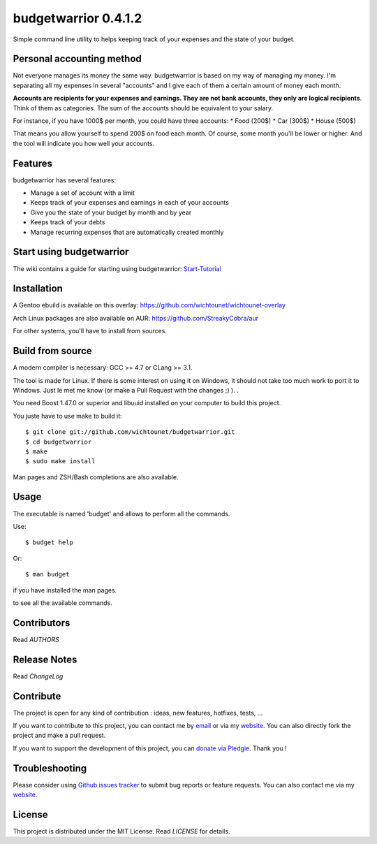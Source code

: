 budgetwarrior 0.4.1.2
=====================

Simple command line utility to helps keeping track of your expenses and the
state of your budget.

.. image:: https://raw.githubusercontent.com/wichtounet/budgetwarrior/develop/screenshots/budget_report.png
   :align: center
   
Personal accounting method
--------------------------

Not everyone manages its money the same way. budgetwarrior is based on my way of managing my money.  I'm separating all my expenses in several "accounts" and I give each of them a certain amount of money each month. 

**Accounts are recipients for your expenses and earnings. They are not bank accounts, they only are logical recipients**. Think of them as categories. The sum of the accounts should be equivalent to your salary.

For instance, if you have 1000$ per month, you could have three accounts: 
* Food (200$)
* Car (300$)
* House (500$)

That means you allow yourself to spend 200$ on food each month. Of course, some month you'll be lower or higher. 
And the tool will indicate you how well your accounts. 

Features
--------

budgetwarrior has several features:

* Manage a set of account with a limit
* Keeps track of your expenses and earnings in each of your accounts
* Give you the state of your budget by month and by year
* Keeps track of your debts
* Manage recurring expenses that are automatically created monthly

Start using budgetwarrior
-------------------------

The wiki contains a guide for starting using budgetwarrior: `Start-Tutorial <https://github.com/wichtounet/budgetwarrior/wiki/Start-tutorial>`_

Installation
------------

A Gentoo ebuild is available on this overlay: https://github.com/wichtounet/wichtounet-overlay

Arch Linux packages are also available on AUR: https://github.com/StreakyCobra/aur

For other systems, you'll have to install from sources. 

Build from source
-----------------

A modern compiler is necessary: GCC >= 4.7 or CLang >= 3.1.

The tool is made for Linux. If there is some interest on using it on Windows, it
should not take too much work to port it to Windows. Just le met me know (or
make a Pull Request with the changes ;) ). . 

You need Boost 1.47.0 or superior and libuuid installed on your computer
to build this project.

You juste have to use make to build it::

    $ git clone git://github.com/wichtounet/budgetwarrior.git
    $ cd budgetwarrior
    $ make
    $ sudo make install

Man pages and ZSH/Bash completions are also available.

Usage
-----

The executable is named 'budget' and allows to perform all the commands.

Use::

    $ budget help

Or::

    $ man budget

if you have installed the man pages.

to see all the available commands.

Contributors
------------

Read *AUTHORS*

Release Notes
-------------

Read *ChangeLog*

Contribute
----------

The project is open for any kind of contribution : ideas, new features, hotfixes, tests, ...

If you want to contribute to this project, you can contact me by `email <baptiste.wicht@gmail.com>`_ or via my `website  <http://baptiste-wicht.com/>`_. You can also directly fork the project and make a pull request.

If you want to support the development of this project, you can `donate via Pledgie <http://pledgie.com/campaigns/21113>`_. Thank you !

Troubleshooting
---------------

Please consider using `Github issues tracker <http://github.com/wichtounet/budgetwarrior/issues>`_ to submit bug reports or feature requests. You can also contact me via my `website <http://baptiste-wicht.com/>`_.

License
-------

This project is distributed under the MIT License. Read *LICENSE* for details.

